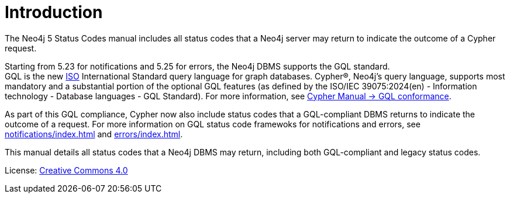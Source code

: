 
[[status-codes]]
ifdef::backend-pdf[]
= Neo4j 5 Status Codes
endif::[]
ifndef::backend-pdf[]
= Introduction
endif::[]
:description: The Neo4j status codes for Neo4j version {neo4j-version}.
:neo4j-buildnumber: {neo4j-version}

The Neo4j 5 Status Codes manual includes all status codes that a Neo4j server may return to indicate the outcome of a Cypher request.

Starting from 5.23 for notifications and 5.25 for errors, the Neo4j DBMS supports the GQL standard. +
GQL is the new link:https://www.iso.org/home.html[ISO] International Standard query language for graph databases.
Cypher®, Neo4j’s query language, supports most mandatory and a substantial portion of the optional GQL features (as defined by the ISO/IEC 39075:2024(en) - Information technology - Database languages - GQL Standard).
For more information, see link:https:https://neo4j.com/docs/cypher-manual/current/appendix/gql-conformance/[Cypher Manual -> GQL conformance].

As part of this GQL compliance, Cypher now also include status codes that a GQL-compliant DBMS returns to indicate the outcome of a request.
For more information on GQL status code framewoks for notifications and errors, see xref:notifications/index.adoc[] and xref:errors/index.adoc[].

This manual details all status codes that a Neo4j DBMS may return, including both GQL-compliant and legacy status codes.

ifndef::backend-pdf[]
License: link:{common-license-page-uri}[Creative Commons 4.0]
endif::[]

ifdef::backend-pdf[]
License: Creative Commons 4.0
endif::[]
